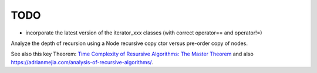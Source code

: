 TODO
----

* incorporate the latest version of the iterator_xxx classes (with correct operator== and operator!=)
  
Analyze the depth of recursion using a Node recursive copy ctor versus pre-order copy of nodes.

See also this key Theorem: `Time Complexity of Resursive Algorithms: The Master Theorem <https://yourbasic.org/algorithms/time-complexity-recursive-functions/>`_
and also https://adrianmejia.com/analysis-of-recursive-algorithms/.

